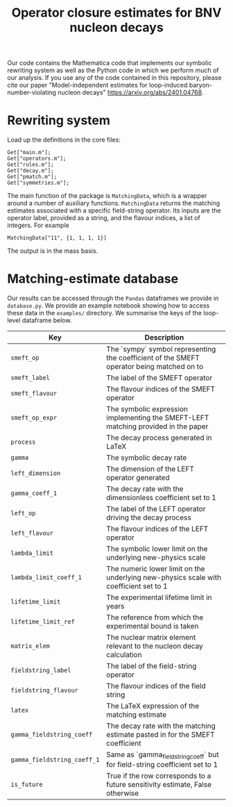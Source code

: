 #+title: Operator closure estimates for BNV nucleon decays

Our code contains the Mathematica code that implements our symbolic rewriting
system as well as the Python code in which we perform much of our analysis. If
you use any of the code contained in this repository, please cite our paper
"Model-independent estimates for loop-induced baryon-number-violating nucleon
decays" https://arxiv.org/abs/2401.04768.

* Rewriting system

Load up the definitions in the core files:
#+begin_src wolfram
Get["main.m"];
Get["operators.m"];
Get["rules.m"];
Get["decay.m"];
Get["pmatch.m"];
Get["symmetries.m"];
#+end_src

The main function of the package is =MatchingData=, which is a wrapper around a
number of auxiliary functions. =MatchingData= returns the matching estimates
associated with a specific field-string operator. Its inputs are the operator
label, provided as a string, and the flavour indices, a list of integers. For example
#+begin_src wolfram
MatchingData["11", {1, 1, 1, 1}]
#+end_src
The output is in the mass basis.

* Matching-estimate database

Our results can be accessed through the =Pandas= dataframes we provide in
=database.py=. We provide an example notebook showing how to access these data
in the =examples/= directory. We summarise the keys of the loop-level dataframe
below.

| Key                         | Description                                                                               |
|-----------------------------+-------------------------------------------------------------------------------------------|
| =smeft_op=                  | The `sympy` symbol representing the coefficient of the SMEFT operator being matched on to |
| =smeft_label=               | The label of the SMEFT operator                                                           |
| =smeft_flavour=             | The flavour indices of the SMEFT operator                                                 |
| =smeft_op_expr=             | The symbolic expression implementing the SMEFT-LEFT matching provided in the paper        |
| =process=                   | The decay process generated in LaTeX                                                      |
| =gamma=                     | The symbolic decay rate                                                                   |
| =left_dimension=            | The dimension of the LEFT operator generated                                              |
| =gamma_coeff_1=             | The decay rate with the dimensionless coefficient set to 1                                |
| =left_op=                   | The label of the LEFT operator driving the decay process                                  |
| =left_flavour=              | The flavour indices of the LEFT operator                                                  |
| =lambda_limit=              | The symbolic lower limit on the underlying new-physics scale                              |
| =lambda_limit_coeff_1=      | The numeric lower limit on the underlying new-physics scale with coefficient set to 1     |
| =lifetime_limit=            | The experimental lifetime limit in years                                                  |
| =lifetime_limit_ref=        | The reference from which the experimental bound is taken                                  |
| =matrix_elem=               | The nuclear matrix element relevant to the nucleon decay calculation                      |
| =fieldstring_label=         | The label of the field-string operator                                                    |
| =fieldstring_flavour=       | The flavour indices of the field string                                                   |
| =latex=                     | The LaTeX expression of the matching estimate                                             |
| =gamma_fieldstring_coeff=   | The decay rate with the matching estimate pasted in for the SMEFT coefficient             |
| =gamma_fieldstring_coeff_1= | Same as `gamma_fieldstring_coeff` but for field-string coefficient set to 1               |
| =is_future=                 | True if the row corresponds to a future sensitivity estimate, False otherwise             |
